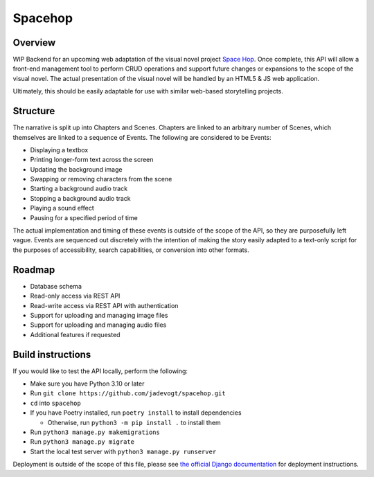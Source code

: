 ########
Spacehop
########

********
Overview
********
WIP Backend for an upcoming web adaptation of the visual novel project 
`Space Hop <https://curryswirl.itch.io/space-hop-episode-1>`_. Once complete,
this API will allow a front-end management tool to perform CRUD operations and
support future changes or expansions to the scope of the visual novel. The
actual presentation of the visual novel will be handled by an HTML5 & JS web
application.

Ultimately, this should be easily adaptable for use with similar web-based
storytelling projects.

*********
Structure
*********
The narrative is split up into Chapters and Scenes. Chapters are linked to an
arbitrary number of Scenes, which themselves are linked to a sequence of Events.
The following are considered to be Events:

* Displaying a textbox
* Printing longer-form text across the screen
* Updating the background image
* Swapping or removing characters from the scene
* Starting a background audio track
* Stopping a background audio track
* Playing a sound effect
* Pausing for a specified period of time

The actual implementation and timing of these events is outside of the scope of
the API, so they are purposefully left vague. Events are sequenced out discretely
with the intention of making the story easily adapted to a text-only script for
the purposes of accessibility, search capabilities, or conversion into other formats.


*******
Roadmap
*******
* Database schema
* Read-only access via REST API
* Read-write access via REST API with authentication
* Support for uploading and managing image files
* Support for uploading and managing audio files
* Additional features if requested


******************
Build instructions
******************
If you would like to test the API locally, perform the following:

* Make sure you have Python 3.10 or later
* Run ``git clone https://github.com/jadevogt/spacehop.git``
* ``cd`` into ``spacehop``
* If you have Poetry installed, run ``poetry install`` to install dependencies

  * Otherwise, run ``python3 -m pip install .`` to install them

* Run ``python3 manage.py makemigrations``
* Run ``python3 manage.py migrate``
* Start the local test server with ``python3 manage.py runserver``

Deployment is outside of the scope of this file, please see
`the official Django documentation
<https://docs.djangoproject.com/en/4.0/howto/deployment/>`_ for deployment instructions.
